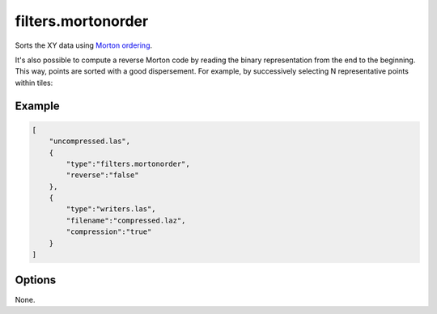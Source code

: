 .. _filters.mortonorder:

filters.mortonorder
================================================================================

Sorts the XY data using `Morton ordering`_.

It's also possible to compute a reverse Morton code by reading the binary
representation from the end to the beginning. This way, points are sorted
with a good dispersement. For example, by successively selecting N
representative points within tiles:

.. figure:: filters.mortonorder.img1.png
    :scale: 100 %
    :alt: Reverse Morton indexing

.. _`Morton ordering`: http://en.wikipedia.org/wiki/Z-order_curve

.. seealso::

    See `LOPoCS`_ and `pgmorton`_ for some use case examples of the
    Reverse Morton algorithm.

.. _`pgmorton`: https://github.com/Oslandia/pgmorton
.. _`LOPoCS`: https://github.com/Oslandia/lopocs

.. embed::

Example
-------

.. code-block:: json

  [
      "uncompressed.las",
      {
          "type":"filters.mortonorder",
          "reverse":"false"
      },
      {
          "type":"writers.las",
          "filename":"compressed.laz",
          "compression":"true"
      }
  ]


Options
--------

None.

